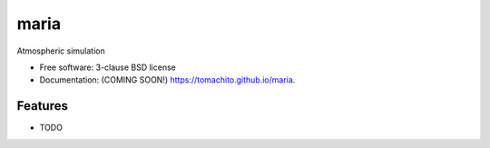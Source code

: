 =====
maria
=====

.. image:: https://img.shields.io/travis/tomachito/maria.svg
        :target: https://travis-ci.org/tomachito/maria

.. image:: https://img.shields.io/pypi/v/maria.svg
        :target: https://pypi.python.org/pypi/maria


Atmospheric simulation

* Free software: 3-clause BSD license
* Documentation: (COMING SOON!) https://tomachito.github.io/maria.

Features
--------

* TODO
